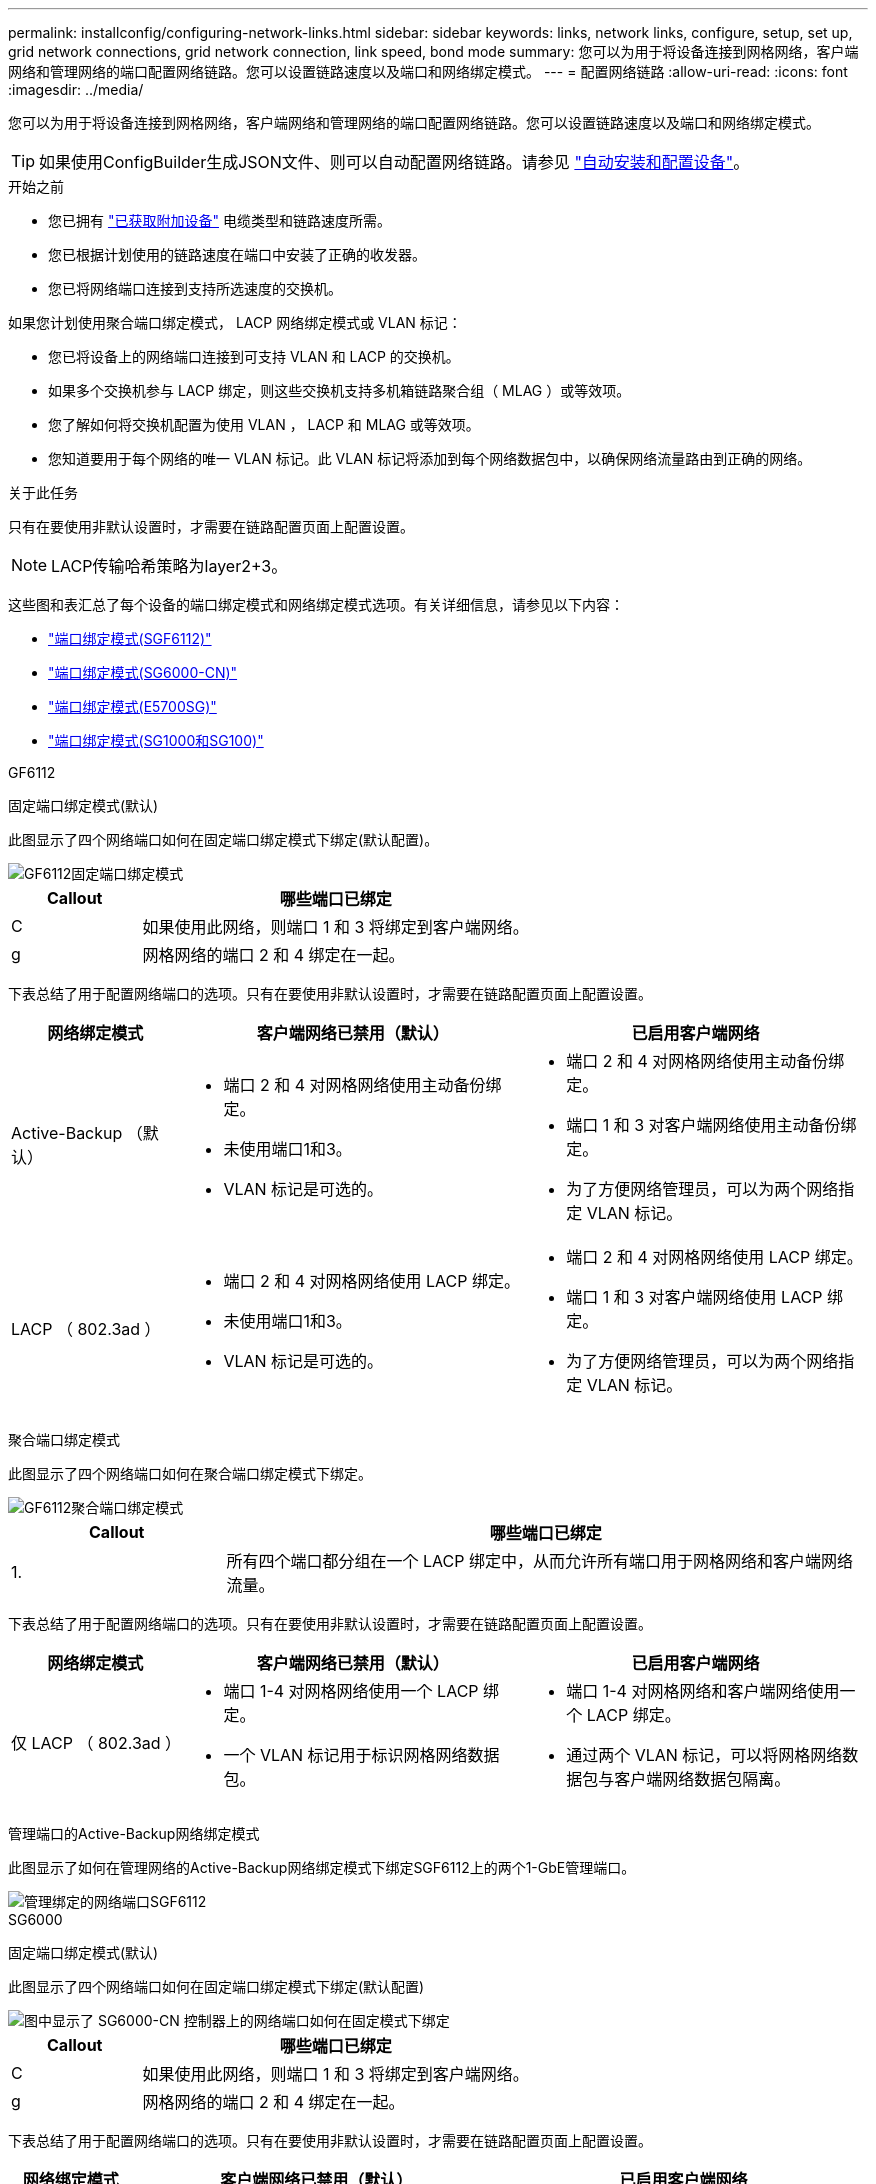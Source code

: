 ---
permalink: installconfig/configuring-network-links.html 
sidebar: sidebar 
keywords: links, network links, configure, setup, set up, grid network connections, grid network connection, link speed, bond mode 
summary: 您可以为用于将设备连接到网格网络，客户端网络和管理网络的端口配置网络链路。您可以设置链路速度以及端口和网络绑定模式。 
---
= 配置网络链路
:allow-uri-read: 
:icons: font
:imagesdir: ../media/


[role="lead"]
您可以为用于将设备连接到网格网络，客户端网络和管理网络的端口配置网络链路。您可以设置链路速度以及端口和网络绑定模式。


TIP: 如果使用ConfigBuilder生成JSON文件、则可以自动配置网络链路。请参见 link:automating-appliance-installation-and-configuration.html["自动安装和配置设备"]。

.开始之前
* 您已拥有 link:obtaining-additional-equipment-and-tools.html["已获取附加设备"] 电缆类型和链路速度所需。
* 您已根据计划使用的链路速度在端口中安装了正确的收发器。
* 您已将网络端口连接到支持所选速度的交换机。


如果您计划使用聚合端口绑定模式， LACP 网络绑定模式或 VLAN 标记：

* 您已将设备上的网络端口连接到可支持 VLAN 和 LACP 的交换机。
* 如果多个交换机参与 LACP 绑定，则这些交换机支持多机箱链路聚合组（ MLAG ）或等效项。
* 您了解如何将交换机配置为使用 VLAN ， LACP 和 MLAG 或等效项。
* 您知道要用于每个网络的唯一 VLAN 标记。此 VLAN 标记将添加到每个网络数据包中，以确保网络流量路由到正确的网络。


.关于此任务
只有在要使用非默认设置时，才需要在链路配置页面上配置设置。


NOTE: LACP传输哈希策略为layer2+3。

这些图和表汇总了每个设备的端口绑定模式和网络绑定模式选项。有关详细信息，请参见以下内容：

* link:port-bond-modes-for-sgf6112.html["端口绑定模式(SGF6112)"]
* link:port-bond-modes-for-sg6000-cn-controller.html["端口绑定模式(SG6000-CN)"]
* link:port-bond-modes-for-e5700sg-controller-ports.html["端口绑定模式(E5700SG)"]
* link:port-bond-modes-for-sg100-and-sg1000.html["端口绑定模式(SG1000和SG100)"]


[role="tabbed-block"]
====
.GF6112
--
固定端口绑定模式(默认)::
+
--
此图显示了四个网络端口如何在固定端口绑定模式下绑定(默认配置)。

image::../media/sgf6112_fixed_port.png[GF6112固定端口绑定模式]

[cols="1a,3a"]
|===
| Callout | 哪些端口已绑定 


 a| 
C
 a| 
如果使用此网络，则端口 1 和 3 将绑定到客户端网络。



 a| 
g
 a| 
网格网络的端口 2 和 4 绑定在一起。

|===
下表总结了用于配置网络端口的选项。只有在要使用非默认设置时，才需要在链路配置页面上配置设置。

[cols="1a,2a,2a"]
|===
| 网络绑定模式 | 客户端网络已禁用（默认） | 已启用客户端网络 


 a| 
Active-Backup （默认）
 a| 
* 端口 2 和 4 对网格网络使用主动备份绑定。
* 未使用端口1和3。
* VLAN 标记是可选的。

 a| 
* 端口 2 和 4 对网格网络使用主动备份绑定。
* 端口 1 和 3 对客户端网络使用主动备份绑定。
* 为了方便网络管理员，可以为两个网络指定 VLAN 标记。




 a| 
LACP （ 802.3ad ）
 a| 
* 端口 2 和 4 对网格网络使用 LACP 绑定。
* 未使用端口1和3。
* VLAN 标记是可选的。

 a| 
* 端口 2 和 4 对网格网络使用 LACP 绑定。
* 端口 1 和 3 对客户端网络使用 LACP 绑定。
* 为了方便网络管理员，可以为两个网络指定 VLAN 标记。


|===
--
聚合端口绑定模式::
+
--
此图显示了四个网络端口如何在聚合端口绑定模式下绑定。

image::../media/sgf6112_aggregate_ports.png[GF6112聚合端口绑定模式]

[cols="1a,3a"]
|===
| Callout | 哪些端口已绑定 


 a| 
1.
 a| 
所有四个端口都分组在一个 LACP 绑定中，从而允许所有端口用于网格网络和客户端网络流量。

|===
下表总结了用于配置网络端口的选项。只有在要使用非默认设置时，才需要在链路配置页面上配置设置。

[cols="1a,2a,2a"]
|===
| 网络绑定模式 | 客户端网络已禁用（默认） | 已启用客户端网络 


 a| 
仅 LACP （ 802.3ad ）
 a| 
* 端口 1-4 对网格网络使用一个 LACP 绑定。
* 一个 VLAN 标记用于标识网格网络数据包。

 a| 
* 端口 1-4 对网格网络和客户端网络使用一个 LACP 绑定。
* 通过两个 VLAN 标记，可以将网格网络数据包与客户端网络数据包隔离。


|===
--
管理端口的Active-Backup网络绑定模式::
+
--
此图显示了如何在管理网络的Active-Backup网络绑定模式下绑定SGF6112上的两个1-GbE管理端口。

image::../media/sgf6112_bonded_management_ports.png[管理绑定的网络端口SGF6112]

--


--
.SG6000
--
固定端口绑定模式(默认)::
+
--
此图显示了四个网络端口如何在固定端口绑定模式下绑定(默认配置)

image::../media/sg6000_cn_fixed_port.gif[图中显示了 SG6000-CN 控制器上的网络端口如何在固定模式下绑定]

[cols="1a,3a"]
|===
| Callout | 哪些端口已绑定 


 a| 
C
 a| 
如果使用此网络，则端口 1 和 3 将绑定到客户端网络。



 a| 
g
 a| 
网格网络的端口 2 和 4 绑定在一起。

|===
下表总结了用于配置网络端口的选项。只有在要使用非默认设置时，才需要在链路配置页面上配置设置。

[cols="1a,3a,3a"]
|===
| 网络绑定模式 | 客户端网络已禁用（默认） | 已启用客户端网络 


 a| 
Active-Backup （默认）
 a| 
* 端口 2 和 4 对网格网络使用主动备份绑定。
* 未使用端口1和3。
* VLAN 标记是可选的。

 a| 
* 端口 2 和 4 对网格网络使用主动备份绑定。
* 端口 1 和 3 对客户端网络使用主动备份绑定。
* 为了方便网络管理员，可以为两个网络指定 VLAN 标记。




 a| 
LACP （ 802.3ad ）
 a| 
* 端口 2 和 4 对网格网络使用 LACP 绑定。
* 未使用端口1和3。
* VLAN 标记是可选的。

 a| 
* 端口 2 和 4 对网格网络使用 LACP 绑定。
* 端口 1 和 3 对客户端网络使用 LACP 绑定。
* 为了方便网络管理员，可以为两个网络指定 VLAN 标记。


|===
--
聚合端口绑定模式::
+
--
此图显示了四个网络端口在聚合端口绑定模式下的绑定方式。

image::../media/sg6000_cn_aggregate_port.gif[图中显示了 SG6000-CN 控制器上的网络端口如何在聚合模式下绑定]

[cols="1a,3a"]
|===
| Callout | 哪些端口已绑定 


 a| 
1.
 a| 
所有四个端口都分组在一个 LACP 绑定中，从而允许所有端口用于网格网络和客户端网络流量。

|===
下表总结了用于配置网络端口的选项。只有在要使用非默认设置时，才需要在链路配置页面上配置设置。

[cols="1a,3a,3a"]
|===
| 网络绑定模式 | 客户端网络已禁用（默认） | 已启用客户端网络 


 a| 
仅 LACP （ 802.3ad ）
 a| 
* 端口 1-4 对网格网络使用一个 LACP 绑定。
* 一个 VLAN 标记用于标识网格网络数据包。

 a| 
* 端口 1-4 对网格网络和客户端网络使用一个 LACP 绑定。
* 通过两个 VLAN 标记，可以将网格网络数据包与客户端网络数据包隔离。


|===
--
管理端口的Active-Backup网络绑定模式::
+
--
此图显示了 SG6000-CN 控制器上的两个 1-GbE 管理端口如何在管理网络的主动备份网络绑定模式下绑定。

image::../media/sg6000_cn_bonded_managemente_ports.png[已绑定管理网络端口]

--


--
.SG5700
--
固定端口绑定模式(默认)::
+
--
此图显示了在固定端口绑定模式（默认配置）下四个 10/225-GbE 端口的绑定方式。

image::../media/e5700sg_fixed_port.gif[图中显示了 E5700SG 控制器上的 10/225-GbE 端口如何在固定模式下绑定]

[cols="1a,3a"]
|===
| Callout | 哪些端口已绑定 


 a| 
C
 a| 
如果使用此网络，则端口 1 和 3 将绑定到客户端网络。



 a| 
g
 a| 
网格网络的端口 2 和 4 绑定在一起。

|===
下表总结了用于配置四个 10/225-GbE 端口的选项。只有在要使用非默认设置时，才需要在链路配置页面上配置设置。

[cols="1a,2a,2a"]
|===
| 网络绑定模式 | 客户端网络已禁用（默认） | 已启用客户端网络 


 a| 
Active-Backup （默认）
 a| 
* 端口 2 和 4 对网格网络使用主动备份绑定。
* 未使用端口1和3。
* VLAN 标记是可选的。

 a| 
* 端口 2 和 4 对网格网络使用主动备份绑定。
* 端口 1 和 3 对客户端网络使用主动备份绑定。
* 为了方便网络管理员，可以为两个网络指定 VLAN 标记。




 a| 
LACP （ 802.3ad ）
 a| 
* 端口 2 和 4 对网格网络使用 LACP 绑定。
* 未使用端口1和3。
* VLAN 标记是可选的。

 a| 
* 端口 2 和 4 对网格网络使用 LACP 绑定。
* 端口 1 和 3 对客户端网络使用 LACP 绑定。
* 为了方便网络管理员，可以为两个网络指定 VLAN 标记。


|===
--
聚合端口绑定模式::
+
--
此图显示了四个 10/25GbE 端口在聚合端口绑定模式下的绑定方式。

image::../media/e5700sg_aggregate_port.gif[图中显示了 E5700SG 控制器上的 10/225-GbE 端口如何在聚合模式下绑定]

[cols="1a,3a"]
|===
| Callout | 哪些端口已绑定 


 a| 
1.
 a| 
所有四个端口都分组在一个 LACP 绑定中，从而允许所有端口用于网格网络和客户端网络流量。

|===
下表总结了用于配置四个 10/225-GbE 端口的选项。只有在要使用非默认设置时，才需要在链路配置页面上配置设置。

[cols="1a,2a,2a"]
|===
| 网络绑定模式 | 客户端网络已禁用（默认） | 已启用客户端网络 


 a| 
仅 LACP （ 802.3ad ）
 a| 
* 端口 1-4 对网格网络使用一个 LACP 绑定。
* 一个 VLAN 标记用于标识网格网络数据包。

 a| 
* 端口 1-4 对网格网络和客户端网络使用一个 LACP 绑定。
* 通过两个 VLAN 标记，可以将网格网络数据包与客户端网络数据包隔离。


|===
--
管理端口的Active-Backup网络绑定模式::
+
--
此图显示了 E5700SG 控制器上的两个 1-GbE 管理端口如何在管理网络的主动备份网络绑定模式下绑定。

image::../media/e5700sg_bonded_management_ports.gif[E5700SG绑定管理端口]

--


--
.SG100和SG1000
--
固定端口绑定模式(默认)::
+
--
图中显示了SG1000或SG100上的四个网络端口是如何在固定端口绑定模式(默认配置)下绑定的。

SG1000 ：

image::../media/sg1000_fixed_port.png[SG1000 固定端口绑定模式]

SG100 ：

image::../media/sg100_fixed_port_draft.png[SG100 固定端口绑定模式]

[cols="1a,3a"]
|===
| Callout | 哪些端口已绑定 


 a| 
C
 a| 
如果使用此网络，则端口 1 和 3 将绑定到客户端网络。



 a| 
g
 a| 
网格网络的端口 2 和 4 绑定在一起。

|===
下表总结了用于配置四个网络端口的选项。只有在要使用非默认设置时，才需要在链路配置页面上配置设置。

[cols="1a,2a,2a"]
|===
| 网络绑定模式 | 客户端网络已禁用（默认） | 已启用客户端网络 


 a| 
Active-Backup （默认）
 a| 
* 端口 2 和 4 对网格网络使用主动备份绑定。
* 未使用端口1和3。
* VLAN 标记是可选的。

 a| 
* 端口 2 和 4 对网格网络使用主动备份绑定。
* 端口 1 和 3 对客户端网络使用主动备份绑定。
* 为了方便网络管理员，可以为两个网络指定 VLAN 标记。




 a| 
LACP （ 802.3ad ）
 a| 
* 端口 2 和 4 对网格网络使用 LACP 绑定。
* 未使用端口1和3。
* VLAN 标记是可选的。

 a| 
* 端口 2 和 4 对网格网络使用 LACP 绑定。
* 端口 1 和 3 对客户端网络使用 LACP 绑定。
* 为了方便网络管理员，可以为两个网络指定 VLAN 标记。


|===
--
聚合端口绑定模式::
+
--
这些图显示了四个网络端口如何在聚合端口绑定模式下绑定。

SG1000 ：

image::../media/sg1000_aggregate_ports.png[聚合端口绑定模式 SG1000]

SG100 ：

image::../media/sg100_aggregate_ports.png[聚合端口绑定模式 SG100]

[cols="1a,3a"]
|===
| Callout | 哪些端口已绑定 


 a| 
1.
 a| 
所有四个端口都分组在一个 LACP 绑定中，从而允许所有端口用于网格网络和客户端网络流量。

|===
下表总结了用于配置四个网络端口的选项。只有在要使用非默认设置时，才需要在链路配置页面上配置设置。

[cols="1a,2a,2a"]
|===
| 网络绑定模式 | 客户端网络已禁用（默认） | 已启用客户端网络 


 a| 
仅 LACP （ 802.3ad ）
 a| 
* 端口 1-4 对网格网络使用一个 LACP 绑定。
* 一个 VLAN 标记用于标识网格网络数据包。

 a| 
* 端口 1-4 对网格网络和客户端网络使用一个 LACP 绑定。
* 通过两个 VLAN 标记，可以将网格网络数据包与客户端网络数据包隔离。


|===
--
管理端口的Active-Backup网络绑定模式::
+
--
这些图显示了设备上的两个1-GbE管理端口是如何在管理网络的Active-Backup网络绑定模式下绑定的。

SG1000 ：

image::../media/sg1000_bonded_management_ports.png[管理网络端口绑定 SG1000]

SG100 ：

image::../media/sg100_bonded_management_ports.png[管理网络端口绑定 SG100]

--


--
====
.步骤
. 从 StorageGRID 设备安装程序的菜单栏中，单击 * 配置网络连接 * > * 链接配置 * 。
+
" 网络链路配置 " 页面显示设备示意图，其中包含编号为的网络和管理端口。

+
链路状态表列出了已编号端口的链路状态、链路速度和其他统计信息。

+
首次访问此页面时：

+
** * 链路速度 * 设置为 * 自动 * 。
** * 端口绑定模式 * 设置为 * 固定 * 。
** 对于网格网络， * 网络绑定模式 * 设置为 * 主动备份 * 。
** 此时将启用 * 管理网络 * ，并将网络绑定模式设置为 * 独立 * 。
** 已禁用 * 客户端网络 * 。


. 从 * 链路速度 * 下拉列表中选择网络端口的链路速度。
+
您用于网格网络和客户端网络的网络交换机也必须支持此速度并为此速度进行配置。您必须使用适当的适配器或收发器来设置所配置的链路速度。请尽可能使用自动链路速度，因为此选项会与链路配对节点协商链路速度和正向错误更正（ FEC ）模式。

+
如果您计划对SG6000或SG5700网络端口使用25-GbE链路速度：

+
** 使用SFP28收发器和SFP28双轴电缆或光缆。
** 对于SG6000，请从*Link speed*下拉列表中选择*Auto*。
** 对于SG5700，从*链接速度*下拉列表中选择*25GbE*。


. 启用或禁用计划使用的 StorageGRID 网络。
+
网格网络为必填项。您无法禁用此网络。

+
.. 如果设备未连接到管理网络，请清除管理网络的*Enable network*复选框。
.. 如果设备已连接到客户端网络，请选中客户端网络的*Enable network*复选框。
+
此时将显示数据 NIC 端口的客户端网络设置。



. 请参见表，并配置端口绑定模式和网络绑定模式。
+
此示例显示：

+
** 为网格和客户端网络选择了 * 聚合 * 和 * LACP * 。您必须为每个网络指定唯一的 VLAN 标记。您可以选择 0 到 4095 之间的值。
** 已为管理网络选择 * 主动备份 * 。
+
image::../media/sg1000_network_link_configuration_aggregate.png[网络链路配置聚合]



. 对所做的选择感到满意后，单击 * 保存 * 。
+

NOTE: 如果更改了所连接的网络或链路，则可能会断开连接。如果您未在1分钟内重新连接、请使用分配给设备的其他IP地址之一重新输入StorageGRID 设备安装程序的URL：+
`*https://_appliance_IP_:8443*`


